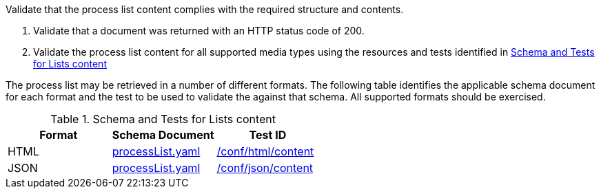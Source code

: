 [[ats_core_process-list-success]]
[requirement,type="abstracttest",label="/conf/core/process-list-success",subject='<<req_core_process-list-success,/req/core/process-list-success>>']
====
[.component,class=test-purpose]
--
Validate that the process list content complies with the required structure and contents.
--

[.component,class=test-method]
--
. Validate that a document was returned with an HTTP status code of 200.
. Validate the process list content for all supported media types using the resources and tests identified in <<process-list-schema>>
--

The process list may be retrieved in a number of different formats. The following table identifies the applicable schema document for each format and the test to be used to validate the against that schema. All supported formats should be exercised.
====

[[process-list-schema]]
.Schema and Tests for Lists content
[cols="3",options="header"]
|===
|Format |Schema Document |Test ID
|HTML |link:http://schemas.opengis.net/ogcapi/processes/part1/1.0/openapi/schemas/processList.yaml[processList.yaml] |<<ats_html_content,/conf/html/content>>
|JSON |link:http://schemas.opengis.net/ogcapi/processes/part1/1.0/openapi/schemas/processList.yaml[processList.yaml] |<<ats_json_content,/conf/json/content>>
|===
